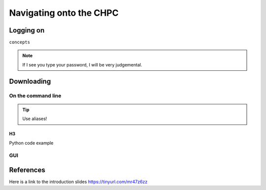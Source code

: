 Navigating onto the CHPC
++++++++++++++++++++++++



Logging on
==========

``concepts``



.. note:: 
    If I see you type your password, I will be very judgemental.

.. image:: figs/domain_p12.png


Downloading
===========

On the command line
--------------------

.. tip:: Use aliases!


H3
~~~~~~

Python code example

.. code-block:: python 
    :linenos:

    from collections import defaultdict



GUI
---

References
==========
Here is a link to the introduction slides 
https://tinyurl.com/mr47z6zz